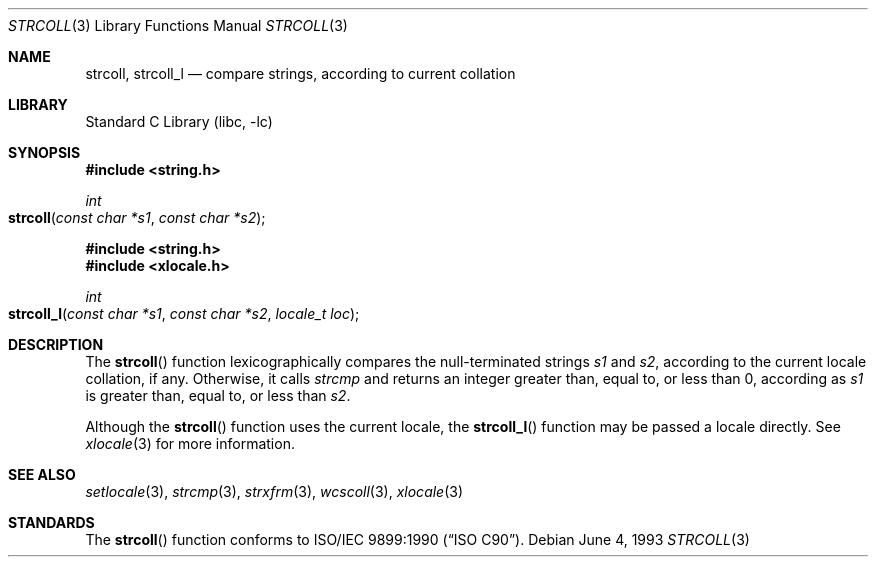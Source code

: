 .\" Copyright (c) 1990, 1991, 1993
.\"	The Regents of the University of California.  All rights reserved.
.\"
.\" This code is derived from software contributed to Berkeley by
.\" Chris Torek and the American National Standards Committee X3,
.\" on Information Processing Systems.
.\"
.\" Redistribution and use in source and binary forms, with or without
.\" modification, are permitted provided that the following conditions
.\" are met:
.\" 1. Redistributions of source code must retain the above copyright
.\"    notice, this list of conditions and the following disclaimer.
.\" 2. Redistributions in binary form must reproduce the above copyright
.\"    notice, this list of conditions and the following disclaimer in the
.\"    documentation and/or other materials provided with the distribution.
.\" 3. All advertising materials mentioning features or use of this software
.\"    must display the following acknowledgement:
.\"	This product includes software developed by the University of
.\"	California, Berkeley and its contributors.
.\" 4. Neither the name of the University nor the names of its contributors
.\"    may be used to endorse or promote products derived from this software
.\"    without specific prior written permission.
.\"
.\" THIS SOFTWARE IS PROVIDED BY THE REGENTS AND CONTRIBUTORS ``AS IS'' AND
.\" ANY EXPRESS OR IMPLIED WARRANTIES, INCLUDING, BUT NOT LIMITED TO, THE
.\" IMPLIED WARRANTIES OF MERCHANTABILITY AND FITNESS FOR A PARTICULAR PURPOSE
.\" ARE DISCLAIMED.  IN NO EVENT SHALL THE REGENTS OR CONTRIBUTORS BE LIABLE
.\" FOR ANY DIRECT, INDIRECT, INCIDENTAL, SPECIAL, EXEMPLARY, OR CONSEQUENTIAL
.\" DAMAGES (INCLUDING, BUT NOT LIMITED TO, PROCUREMENT OF SUBSTITUTE GOODS
.\" OR SERVICES; LOSS OF USE, DATA, OR PROFITS; OR BUSINESS INTERRUPTION)
.\" HOWEVER CAUSED AND ON ANY THEORY OF LIABILITY, WHETHER IN CONTRACT, STRICT
.\" LIABILITY, OR TORT (INCLUDING NEGLIGENCE OR OTHERWISE) ARISING IN ANY WAY
.\" OUT OF THE USE OF THIS SOFTWARE, EVEN IF ADVISED OF THE POSSIBILITY OF
.\" SUCH DAMAGE.
.\"
.\"     @(#)strcoll.3	8.1 (Berkeley) 6/4/93
.\" $FreeBSD: src/lib/libc/string/strcoll.3,v 1.12 2002/10/15 10:11:53 tjr Exp $
.\"
.Dd June 4, 1993
.Dt STRCOLL 3
.Os
.Sh NAME
.Nm strcoll ,
.Nm strcoll_l
.Nd compare strings, according to current collation
.Sh LIBRARY
.Lb libc
.Sh SYNOPSIS
.In string.h
.Ft int
.Fo strcoll
.Fa "const char *s1"
.Fa "const char *s2"
.Fc
.In string.h
.In xlocale.h
.Ft int
.Fo strcoll_l
.Fa "const char *s1"
.Fa "const char *s2"
.Fa "locale_t loc"
.Fc
.Sh DESCRIPTION
The
.Fn strcoll
function
lexicographically compares the null-terminated strings
.Fa s1
and
.Fa s2 ,
according to the current locale collation, if any.
Otherwise, it calls
.Fa strcmp
and returns an integer greater than, equal to, or less than 0,
according as
.Fa s1
is greater than, equal to, or less than
.Fa s2 .
.Pp
Although the
.Fn strcoll
function uses the current locale, the
.Fn strcoll_l
function may be passed a locale directly. See
.Xr xlocale 3
for more information.
.Sh SEE ALSO
.Xr setlocale 3 ,
.Xr strcmp 3 ,
.Xr strxfrm 3 ,
.Xr wcscoll 3 ,
.Xr xlocale 3
.Sh STANDARDS
The
.Fn strcoll
function
conforms to
.St -isoC .
